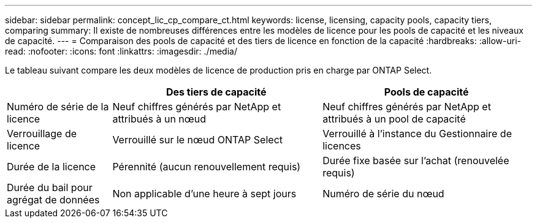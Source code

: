 ---
sidebar: sidebar 
permalink: concept_lic_cp_compare_ct.html 
keywords: license, licensing, capacity pools, capacity tiers, comparing 
summary: Il existe de nombreuses différences entre les modèles de licence pour les pools de capacité et les niveaux de capacité. 
---
= Comparaison des pools de capacité et des tiers de licence en fonction de la capacité
:hardbreaks:
:allow-uri-read: 
:nofooter: 
:icons: font
:linkattrs: 
:imagesdir: ./media/


[role="lead"]
Le tableau suivant compare les deux modèles de licence de production pris en charge par ONTAP Select.

[cols="20,40,40"]
|===
|  | Des tiers de capacité | Pools de capacité 


| Numéro de série de la licence | Neuf chiffres générés par NetApp et attribués à un nœud | Neuf chiffres générés par NetApp et attribués à un pool de capacité 


| Verrouillage de licence | Verrouillé sur le nœud ONTAP Select | Verrouillé à l'instance du Gestionnaire de licences 


| Durée de la licence | Pérennité (aucun renouvellement requis) | Durée fixe basée sur l'achat (renouvelée requis) 


| Durée du bail pour agrégat de données | Non applicable d'une heure à sept jours | Numéro de série du nœud 
|===
